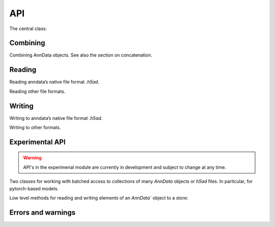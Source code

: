 API
===

.. module:: anndata

The central class:

.. autosummary::
   :toctree: generated/

   AnnData

Combining
---------

Combining AnnData objects. See also the section on concatenation.

.. autosummary::
   :toctree: generated/

   concat

Reading
-------

Reading anndata’s native file format `.h5ad`.

.. autosummary::
   :toctree: generated/

   read_h5ad

Reading other file formats.

.. autosummary::
   :toctree: generated/

   read_csv
   read_excel
   read_hdf
   read_loom
   read_mtx
   read_text
   read_umi_tools
   read_zarr


Writing
-------

Writing to anndata’s native file format `.h5ad`.

.. autosummary::
   :toctree: generated/

   AnnData.write

Writing to other formats.

.. autosummary::
   :toctree: generated/

   AnnData.write_csvs
   AnnData.write_loom
   AnnData.write_zarr


Experimental API
----------------

.. warning::

   API's in the experimenal module are currently in development and subject to change at any time.

Two classes for working with batched access to collections of many `AnnData` objects or `h5ad` files. In paritcular, for pytorch-based models.

.. autosummary::
   :toctree: generated/

   experimental.AnnCollection
   experimental.AnnLoader

Low level methods for reading and writing elements of an `AnnData`` object to a store:


.. autosummary::
   :toctree: generated/

   experimental.read_elem
   experimental.write_elem


Errors and warnings
-------------------

.. autosummary::
   :toctree: generated/

   ImplicitModificationWarning
